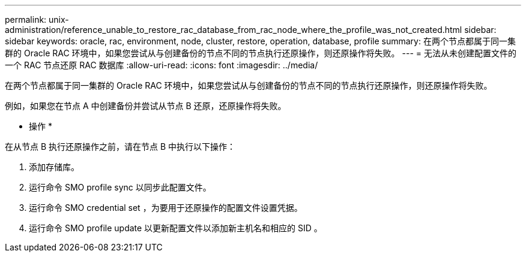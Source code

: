 ---
permalink: unix-administration/reference_unable_to_restore_rac_database_from_rac_node_where_the_profile_was_not_created.html 
sidebar: sidebar 
keywords: oracle, rac, environment, node, cluster, restore, operation, database, profile 
summary: 在两个节点都属于同一集群的 Oracle RAC 环境中，如果您尝试从与创建备份的节点不同的节点执行还原操作，则还原操作将失败。 
---
= 无法从未创建配置文件的一个 RAC 节点还原 RAC 数据库
:allow-uri-read: 
:icons: font
:imagesdir: ../media/


[role="lead"]
在两个节点都属于同一集群的 Oracle RAC 环境中，如果您尝试从与创建备份的节点不同的节点执行还原操作，则还原操作将失败。

例如，如果您在节点 A 中创建备份并尝试从节点 B 还原，还原操作将失败。

* 操作 *

在从节点 B 执行还原操作之前，请在节点 B 中执行以下操作：

. 添加存储库。
. 运行命令 SMO profile sync 以同步此配置文件。
. 运行命令 SMO credential set ，为要用于还原操作的配置文件设置凭据。
. 运行命令 SMO profile update 以更新配置文件以添加新主机名和相应的 SID 。

